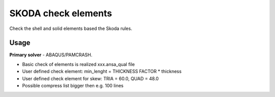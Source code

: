 
SKODA check elements
====================

Check the shell and solid elements based the Skoda rules.

Usage
-----

**Primary solver** - ABAQUS/PAMCRASH.

* Basic check of elements is realized xxx.ansa_qual file
* User defined check element: min_lenght = THICKNESS FACTOR * thickness
* User defined check element for skew: TRIA = 60.0, QUAD = 48.0
* Possible compress list bigger then e.g. 100 lines

